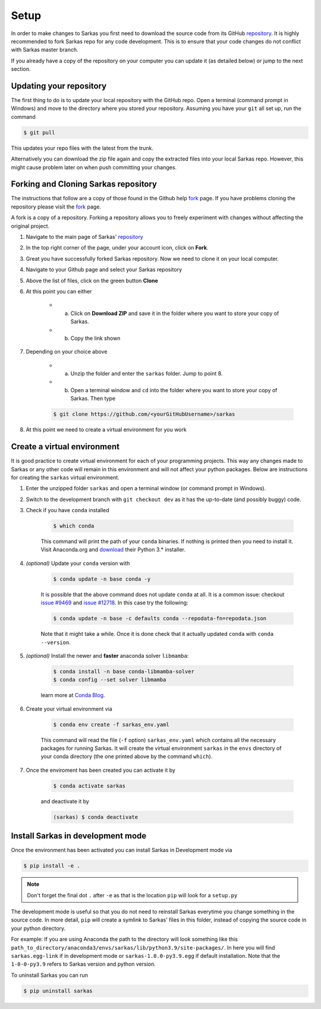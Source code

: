 *****
Setup
*****

In order to make changes to Sarkas you first need to download the source code from its GitHub repository_.
It is highly recommended to fork Sarkas repo for any code development. This is to ensure that your code changes
do not conflict with Sarkas master branch.

If you already have a copy of the repository on your computer you can update it (as detailed below) or
jump to the next section.

Updating your repository
------------------------

The first thing to do is to update your local repository with the GitHub repo.
Open a terminal (command prompt in Windows) and move to the directory where you stored your repository. Assuming you
have your ``git`` all set up, run the command

.. code-block:: console

    $ git pull

This updates your repo files with the latest from the trunk.

Alternatively you can download the zip file again and copy the extracted files into your local Sarkas repo.
However, this might cause problem later on when push committing your changes.


Forking and Cloning Sarkas repository
-------------------------------------

The instructions that follow are a copy of those found in the Github help fork_ page. If you have problems cloning
the repository please visit the fork_ page.

A fork is a copy of a repository. Forking a repository allows you to freely experiment with changes without
affecting the original project.

#. Navigate to the main page of Sarkas' repository_

#. In the top right corner of the page, under your account icon, click on **Fork**.

#. Great you have successfully forked Sarkas repository. Now we need to clone it on your local computer.

#. Navigate to your Github page and select your Sarkas repository

#. Above the list of files, click on the green button **Clone**

#. At this point you can either

    * a. Click on **Download ZIP** and save it in the folder where you want to store your copy of Sarkas.
    * b. Copy the link shown

#. Depending on your choice above

        * a. Unzip the folder and enter the ``sarkas`` folder. Jump to point 8.
        * b. Open a terminal window and ``cd`` into the folder where you want to store your copy of Sarkas. Then type

        .. code-block:: console

            $ git clone https://github.com/<yourGitHubUsername>/sarkas

#. At this point we need to create a virtual environment for you work


Create a virtual environment
----------------------------

It is good practice to create virtual environment for each of your programming projects. This way any changes made
to Sarkas or any other code will remain in this environment and will not affect your python packages.
Below are instructions for creating the ``sarkas`` virtual environment.

#. Enter the unzipped folder ``sarkas`` and open a terminal window (or command prompt in Windows).

#. Switch to the development branch with ``git checkout dev`` as it has the up-to-date (and possibly buggy) code.

#. Check if you have ``conda`` installed

    .. code-block:: console

        $ which conda

    This command will print the path of your ``conda`` binaries. If nothing is printed then you need to install it. Visit
    Anaconda.org and download_ their Python 3.* installer.

#. *(optional)* Update your ``conda`` version with

    .. code-block:: console

        $ conda update -n base conda -y

    It is possible that the above command does not update ``conda`` at all. It is a common issue: checkout `issue #9469 <https://github.com/conda/conda/issues/9469>`_ and `issue #12718 <https://github.com/conda/conda/issues/12718>`_. In this case try the following:

    .. code-block:: console

        $ conda update -n base -c defaults conda --repodata-fn=repodata.json
    
    Note that it might take a while. Once it is done check that it actually updated ``conda`` with ``conda --version``.

#. *(optional)* Install the newer and **faster** anaconda solver ``libmamba``:

    .. code-block:: console
        
        $ conda install -n base conda-libmamba-solver
        $ conda config --set solver libmamba
    
    learn more at `Conda Blog <https://www.anaconda.com/blog/a-faster-conda-for-a-growing-community>`_.
    
#. Create your virtual environment via

    .. code-block:: console

        $ conda env create -f sarkas_env.yaml

    This command will read the file (``-f`` option) ``sarkas_env.yaml`` which contains all the necessary packages for
    running Sarkas. It will create the virtual environment ``sarkas`` in the ``envs`` directory of your conda directory
    (the one printed above by the command ``which``).

#. Once the enviroment has been created you can activate it by

    .. code-block:: console

        $ conda activate sarkas

    and deactivate it by

    .. code-block:: console

        (sarkas) $ conda deactivate


Install Sarkas in development mode
----------------------------------

Once the environment has been activated you can install Sarkas in Development mode via

.. code-block:: console

    $ pip install -e .

.. note::
    Don't forget the final dot ``.`` after ``-e`` as that is the location ``pip`` will look for a ``setup.py``

The development mode is useful so that you do not need to reinstall Sarkas everytime you change something in the source code.
In more detail, ``pip`` will create a symlink to Sarkas' files in this folder, instead of copying the source code in your python directory.

For example: If you are using Anaconda the path to the directory will look something like this
``path_to_directory/anaconda3/envs/sarkas/lib/python3.9/site-packages/``. In here you will find ``sarkas.egg-link``
if in development mode or ``sarkas-1.0.0-py3.9.egg`` if default installation. Note that the ``1-0-0-py3.9``
refers to Sarkas version and python version.

To uninstall Sarkas you can run

.. code-block:: console

    $ pip uninstall sarkas


.. _Anaconda: https://www.anaconda.org
.. _repository: https://github.com/murillo-group/sarkas-repo
.. _fork: https://docs.github.com/en/github/getting-started-with-github/fork-a-repo
.. _clone: https://help.github.com/en/github/creating-cloning-and-archiving-repositories/cloning-a-repository
.. _download: https://www.anaconda.com/products/individual
